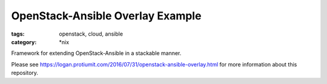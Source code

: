 OpenStack-Ansible Overlay Example
#################
:tags: openstack, cloud, ansible
:category: \*nix

Framework for extending OpenStack-Ansible in a stackable manner.

Please see https://logan.protiumit.com/2016/07/31/openstack-ansible-overlay.html
for more information about this repository.

